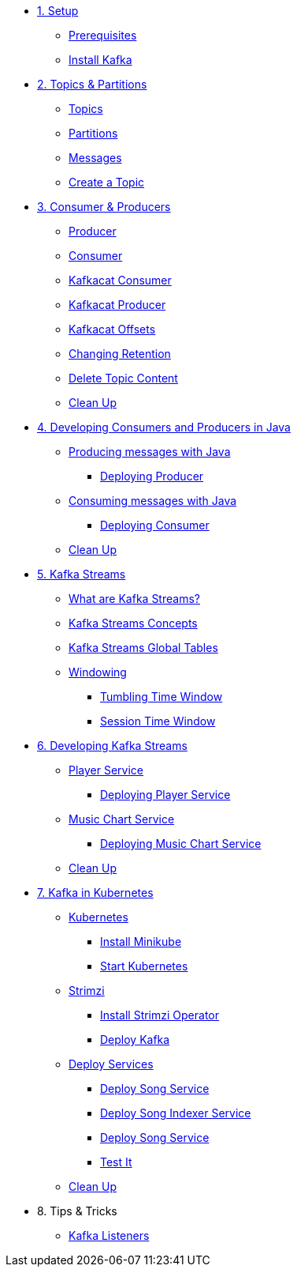 * xref:01-setup.adoc[1. Setup]
** xref:01-setup.adoc#prerequisite[Prerequisites]
** xref:01-setup.adoc#kafka[Install Kafka]

* xref:02-topics-partitions.adoc[2. Topics & Partitions]
** xref:02-topics-partitions.adoc#topics[Topics]
** xref:02-topics-partitions.adoc#partitions[Partitions]
** xref:02-topics-partitions.adoc#messages[Messages]
** xref:03-topic-creation.adoc#topic-creation[Create a Topic]

* xref:04-consumers-producers.adoc[3. Consumer & Producers]
** xref:04-consumers-producers.adoc#producer[Producer]
** xref:04-consumers-producers.adoc#consumer[Consumer]
** xref:05-consumes-produces.adoc#consume-kafkacat[Kafkacat Consumer]
** xref:05-consumes-produces.adoc#produce-kafkacat[Kafkacat Producer]
** xref:05-consumes-produces.adoc#playingwithoffsets[Kafkacat Offsets]
** xref:05-consumes-produces.adoc#changingretention[Changing Retention]
** xref:05-consumes-produces.adoc#deletetopiccontent[Delete Topic Content]
** xref:05-consumes-produces.adoc#kafkacat-cleanup[Clean Up]

* xref:06-java-consumer-producer.adoc[4. Developing Consumers and Producers in Java]
** xref:06-java-consumer-producer.adoc#producer-java[Producing messages with Java]
*** xref:06-java-consumer-producer.adoc#deploying-producer[Deploying Producer]
** xref:06-java-consumer-producer.adoc#consumer-java[Consuming messages with Java]
*** xref:06-java-consumer-producer.adoc#deploying-consumer[Deploying Consumer]
** xref:06-java-consumer-producer.adoc#java-cleanup[Clean Up]

* xref:07-kstreams.adoc[5. Kafka Streams]
** xref:07-kstreams.adoc#whatkstreams[What are Kafka Streams?]
** xref:07-kstreams.adoc#kstreamsconcepts[Kafka Streams Concepts]
** xref:08-kstreams-demo.adoc#kstreamscat-tables[Kafka Streams Global Tables]
** xref:08-kstreams-demo.adoc#kstreamscat-windowing[Windowing]
*** xref:08-kstreams-demo.adoc#kstreamscat-timewindow[Tumbling Time Window]
*** xref:08-kstreams-demo.adoc#kstreamscat-sessiontimewindow[Session Time Window]

* xref:09-java-kstreams.adoc[6. Developing Kafka Streams]
** xref:09-java-kstreams.adoc#player-songs-java[Player Service]
*** xref:09-java-kstreams.adoc#deploying-player-app[Deploying Player Service]
** xref:09-java-kstreams.adoc#music-chart-java[Music Chart Service]
*** xref:09-java-kstreams.adoc#deploying-music-chart[Deploying Music Chart Service]
** xref:09-java-kstreams.adoc#kstreams-cleanup[Clean Up]

* xref:10-kubernetes.adoc[7. Kafka in Kubernetes]
** xref:10-kubernetes.adoc#kubernetes[Kubernetes]
*** xref:10-kubernetes.adoc#install-minikube[Install Minikube]
*** xref:10-kubernetes.adoc#start-kubernetes[Start Kubernetes]
** xref:10-kubernetes.adoc#strimzi[Strimzi]
*** xref:10-kubernetes.adoc#installing-crds[Install Strimzi Operator]
*** xref:10-kubernetes.adoc#deploy-kafka[Deploy Kafka]
** xref:10-kubernetes.adoc#deploy-service-strimzi[Deploy Services]
*** xref:10-kubernetes.adoc#kubernetes-song-app[Deploy Song Service]
*** xref:10-kubernetes.adoc#kubernetes-song-indexer-app[Deploy Song Indexer Service]
*** xref:10-kubernetes.adoc#kubernetes-song-app[Deploy Song Service]
*** xref:10-kubernetes.adoc#kubernetes-testing[Test It]
** xref:10-kubernetes.adoc#kubernetes-cleanup[Clean Up]

* 8. Tips & Tricks
** xref:11-kafka-listeners.adoc[Kafka Listeners]